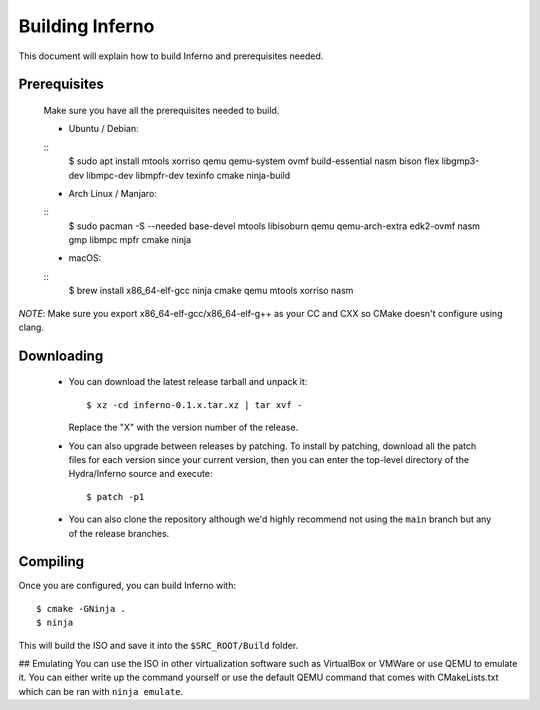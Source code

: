 Building Inferno
================
This document will explain how to build Inferno and prerequisites needed.

Prerequisites
-------------
    Make sure you have all the prerequisites needed to build.

    - Ubuntu / Debian:
    ::
        $ sudo apt install mtools xorriso qemu qemu-system ovmf build-essential nasm bison flex libgmp3-dev libmpc-dev libmpfr-dev texinfo cmake ninja-build

    - Arch Linux / Manjaro:
    ::
        $ sudo pacman -S --needed base-devel mtools libisoburn qemu qemu-arch-extra edk2-ovmf nasm gmp libmpc mpfr cmake ninja

    - macOS:
    ::
        $ brew install x86_64-elf-gcc ninja cmake qemu mtools xorriso nasm

*NOTE*: Make sure you export x86_64-elf-gcc/x86_64-elf-g++ as your CC and CXX so CMake doesn't configure using clang.

Downloading
-----------
 - You can download the latest release tarball and unpack it:
   ::
        $ xz -cd inferno-0.1.x.tar.xz | tar xvf -
   
   Replace the "X" with the version number of the release.

 - You can also upgrade between releases by patching. To install
   by patching, download all the patch files for each version
   since your current version, then you can enter the top-level 
   directory of the Hydra/Inferno source and execute:
   ::
        $ patch -p1
   
 - You can also clone the repository although we'd highly
   recommend not using the ``main`` branch but any of the release
   branches.

Compiling
---------
Once you are configured, you can build Inferno with:
::
   $ cmake -GNinja .
   $ ninja

This will build the ISO and save it into the ``$SRC_ROOT/Build`` folder.

## Emulating
You can use the ISO in other virtualization software such as VirtualBox or
VMWare or use QEMU to emulate it. You can either write up the command
yourself or use the default QEMU command that comes with CMakeLists.txt
which can be ran with ``ninja emulate``.
